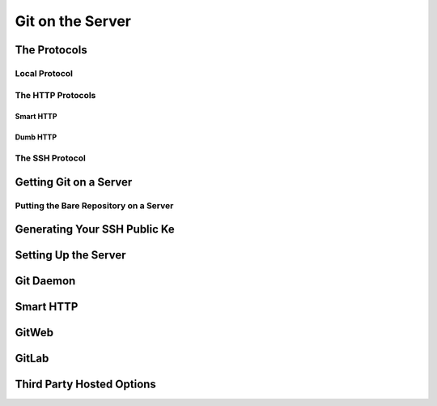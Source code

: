 
Git on the Server
=================

The Protocols
-------------

Local Protocol
~~~~~~~~~~~~~~

.. glossary::

    ``clone <path>/.git``
          clone a local repository from <path>/.git to current folder

The HTTP Protocols
~~~~~~~~~~~~~~~~~~

Smart HTTP
""""""""""

.. glossary::

    Smart HTT
        use username/password  authentication

Dumb HTTP
"""""""""

.. glossary::

    Dumb HTTP
        expects the Git repository to be served like normal files from the web server. 

The SSH Protocol
~~~~~~~~~~~~~~~~

.. glossary::

    ``clone ssh://[user@]server/.git``
        clone a Git repository over SSH with optional username

Getting Git on a Server
-----------------------

.. glossary::

    ``clone --bare <project_dir> <new-project-dir.git``
         clone and create a new bare repository in new-project-dir.git directory without  a  working  directory

Putting the Bare Repository on a Server
~~~~~~~~~~~~~~~~~~~~~~~~~~~~~~~~~~~~~~~

Generating Your SSH Public Ke
-----------------------------

Setting Up the Server
---------------------

Git Daemon
----------

Smart HTTP
----------

GitWeb
------

GitLab
------

Third Party Hosted Options
--------------------------
